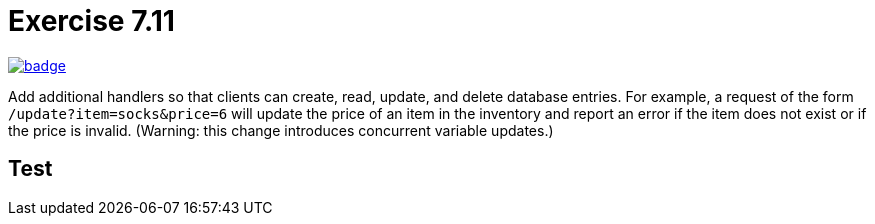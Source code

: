 = Exercise 7.11
// Refs:
:url-base: https://github.com/fenegroni/TGPL-exercise-solutions
:url-workflows: {url-base}/workflows
:url-actions: {url-base}/actions
:badge-exercise: image:{url-workflows}/Exercise 7.11/badge.svg?branch=main[link={url-actions}]

{badge-exercise}

Add additional handlers so that
clients can create, read, update, and delete database entries.
For example, a request of the form `/update?item=socks&price=6`
will update the price of an item in the inventory
and report an error if the item does not exist or if the price is invalid.
(Warning: this change introduces concurrent variable updates.)

== Test
